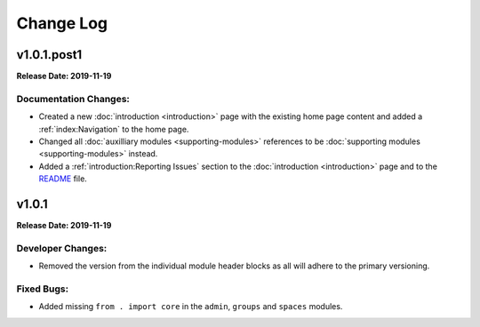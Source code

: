 ==========
Change Log
==========

v1.0.1.post1
============
**Release Date: 2019-11-19**

Documentation Changes:
~~~~~~~~~~~~~~~~~~~~~~
* Created a new :doc:`introduction <introduction>` page with the existing home page content and added
  a :ref:`index:Navigation` to the home page.
* Changed all :doc:`auxilliary modules <supporting-modules>` references to be
  :doc:`supporting modules <supporting-modules>` instead.
* Added a :ref:`introduction:Reporting Issues` section to the :doc:`introduction <introduction>` page and to the
  `README <https://github.com/jeffshurtliff/khorosjx/blob/master/README.md>`_ file.



v1.0.1
======
**Release Date: 2019-11-19**

Developer Changes:
~~~~~~~~~~~~~~~~~~
* Removed the version from the individual module header blocks as all will adhere to the primary versioning.


Fixed Bugs:
~~~~~~~~~~~
* Added missing ``from . import core`` in the ``admin``, ``groups`` and ``spaces`` modules.

